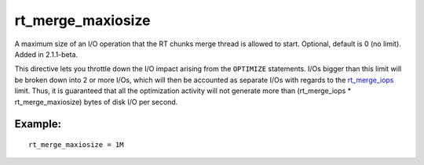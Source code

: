 rt\_merge\_maxiosize
~~~~~~~~~~~~~~~~~~~~

A maximum size of an I/O operation that the RT chunks merge thread is
allowed to start. Optional, default is 0 (no limit). Added in
2.1.1-beta.

This directive lets you throttle down the I/O impact arising from the
``OPTIMIZE`` statements. I/Os bigger than this limit will be broken down
into 2 or more I/Os, which will then be accounted as separate I/Os with
regards to the
`rt\_merge\_iops <../../searchd_program_configuration_options/rtmerge_iops.rst>`__
limit. Thus, it is guaranteed that all the optimization activity will
not generate more than (rt\_merge\_iops \* rt\_merge\_maxiosize) bytes
of disk I/O per second.

Example:
^^^^^^^^

::


    rt_merge_maxiosize = 1M

